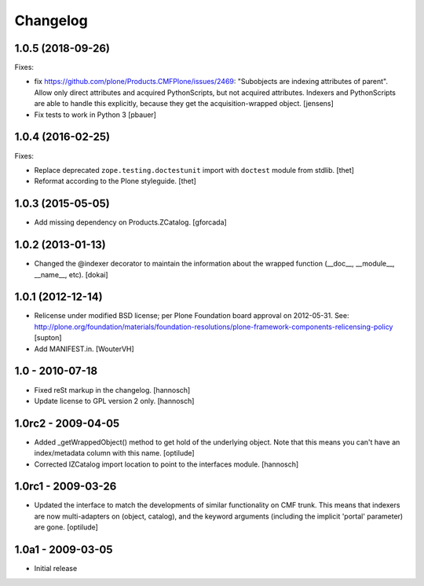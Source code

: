 Changelog
=========


1.0.5 (2018-09-26)
------------------

Fixes:

- fix https://github.com/plone/Products.CMFPlone/issues/2469:
  "Subobjects are indexing attributes of parent".
  Allow only direct attributes and acquired PythonScripts,
  but not acquired attributes.
  Indexers and PythonScripts are able to handle this explicitly,
  because they get the acquisition-wrapped object.
  [jensens]

- Fix tests to work in Python 3
  [pbauer]


1.0.4 (2016-02-25)
------------------

Fixes:

- Replace deprecated ``zope.testing.doctestunit`` import with ``doctest``
  module from stdlib.
  [thet]

- Reformat according to the Plone styleguide.
  [thet]


1.0.3 (2015-05-05)
------------------

- Add missing dependency on Products.ZCatalog.
  [gforcada]


1.0.2 (2013-01-13)
------------------

- Changed the @indexer decorator to maintain the information about the wrapped
  function (__doc__, __module__, __name__, etc).
  [dokai]


1.0.1 (2012-12-14)
------------------

- Relicense under modified BSD license; per Plone Foundation board
  approval on 2012-05-31.
  See: http://plone.org/foundation/materials/foundation-resolutions/plone-framework-components-relicensing-policy
  [supton]

- Add MANIFEST.in.
  [WouterVH]


1.0 - 2010-07-18
----------------

- Fixed reSt markup in the changelog.
  [hannosch]

- Update license to GPL version 2 only.
  [hannosch]


1.0rc2 - 2009-04-05
-------------------

- Added _getWrappedObject() method to get hold of the underlying object.
  Note that this means you can't have an index/metadata column with this name.
  [optilude]

- Corrected IZCatalog import location to point to the interfaces module.
  [hannosch]


1.0rc1 - 2009-03-26
-------------------

- Updated the interface to match the developments of similar functionality
  on CMF trunk. This means that indexers are now multi-adapters on
  (object, catalog), and the keyword arguments (including the implicit
  'portal' parameter) are gone.
  [optilude]


1.0a1 - 2009-03-05
------------------

- Initial release
